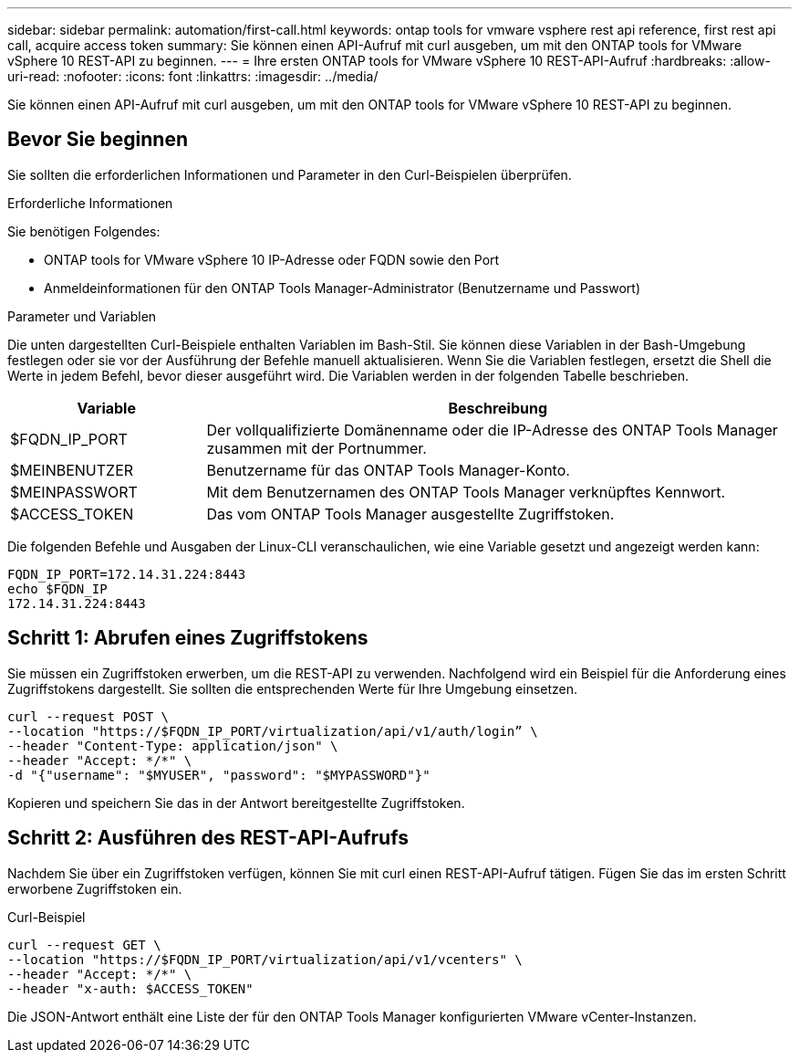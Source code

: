 ---
sidebar: sidebar 
permalink: automation/first-call.html 
keywords: ontap tools for vmware vsphere rest api reference, first rest api call, acquire access token 
summary: Sie können einen API-Aufruf mit curl ausgeben, um mit den ONTAP tools for VMware vSphere 10 REST-API zu beginnen. 
---
= Ihre ersten ONTAP tools for VMware vSphere 10 REST-API-Aufruf
:hardbreaks:
:allow-uri-read: 
:nofooter: 
:icons: font
:linkattrs: 
:imagesdir: ../media/


[role="lead"]
Sie können einen API-Aufruf mit curl ausgeben, um mit den ONTAP tools for VMware vSphere 10 REST-API zu beginnen.



== Bevor Sie beginnen

Sie sollten die erforderlichen Informationen und Parameter in den Curl-Beispielen überprüfen.

.Erforderliche Informationen
Sie benötigen Folgendes:

* ONTAP tools for VMware vSphere 10 IP-Adresse oder FQDN sowie den Port
* Anmeldeinformationen für den ONTAP Tools Manager-Administrator (Benutzername und Passwort)


.Parameter und Variablen
Die unten dargestellten Curl-Beispiele enthalten Variablen im Bash-Stil.  Sie können diese Variablen in der Bash-Umgebung festlegen oder sie vor der Ausführung der Befehle manuell aktualisieren.  Wenn Sie die Variablen festlegen, ersetzt die Shell die Werte in jedem Befehl, bevor dieser ausgeführt wird.  Die Variablen werden in der folgenden Tabelle beschrieben.

[cols="25,75"]
|===
| Variable | Beschreibung 


| $FQDN_IP_PORT | Der vollqualifizierte Domänenname oder die IP-Adresse des ONTAP Tools Manager zusammen mit der Portnummer. 


| $MEINBENUTZER | Benutzername für das ONTAP Tools Manager-Konto. 


| $MEINPASSWORT | Mit dem Benutzernamen des ONTAP Tools Manager verknüpftes Kennwort. 


| $ACCESS_TOKEN | Das vom ONTAP Tools Manager ausgestellte Zugriffstoken. 
|===
Die folgenden Befehle und Ausgaben der Linux-CLI veranschaulichen, wie eine Variable gesetzt und angezeigt werden kann:

[listing]
----
FQDN_IP_PORT=172.14.31.224:8443
echo $FQDN_IP
172.14.31.224:8443
----


== Schritt 1: Abrufen eines Zugriffstokens

Sie müssen ein Zugriffstoken erwerben, um die REST-API zu verwenden.  Nachfolgend wird ein Beispiel für die Anforderung eines Zugriffstokens dargestellt.  Sie sollten die entsprechenden Werte für Ihre Umgebung einsetzen.

[source, curl]
----
curl --request POST \
--location "https://$FQDN_IP_PORT/virtualization/api/v1/auth/login” \
--header "Content-Type: application/json" \
--header "Accept: */*" \
-d "{"username": "$MYUSER", "password": "$MYPASSWORD"}"
----
Kopieren und speichern Sie das in der Antwort bereitgestellte Zugriffstoken.



== Schritt 2: Ausführen des REST-API-Aufrufs

Nachdem Sie über ein Zugriffstoken verfügen, können Sie mit curl einen REST-API-Aufruf tätigen.  Fügen Sie das im ersten Schritt erworbene Zugriffstoken ein.

.Curl-Beispiel
[source, curl]
----
curl --request GET \
--location "https://$FQDN_IP_PORT/virtualization/api/v1/vcenters" \
--header "Accept: */*" \
--header "x-auth: $ACCESS_TOKEN"
----
Die JSON-Antwort enthält eine Liste der für den ONTAP Tools Manager konfigurierten VMware vCenter-Instanzen.
